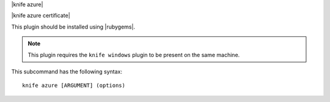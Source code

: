 .. The contents of this file are included in multiple topics.
.. This file describes a command or a sub-command for Knife.
.. This file should not be changed in a way that hinders its ability to appear in multiple documentation sets.


|knife azure|

|knife azure certificate|

This plugin should be installed using |rubygems|.

.. note:: This plugin requires the ``knife windows`` plugin to be present on the same machine.

This subcommand has the following syntax::

   knife azure [ARGUMENT] (options)
